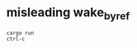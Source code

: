 * misleading wake_by_ref
:PROPERTIES:
:CUSTOM_ID: misleading-wake_by_ref
:END:
#+begin_src shell
cargo run
ctrl-c
#+end_src

